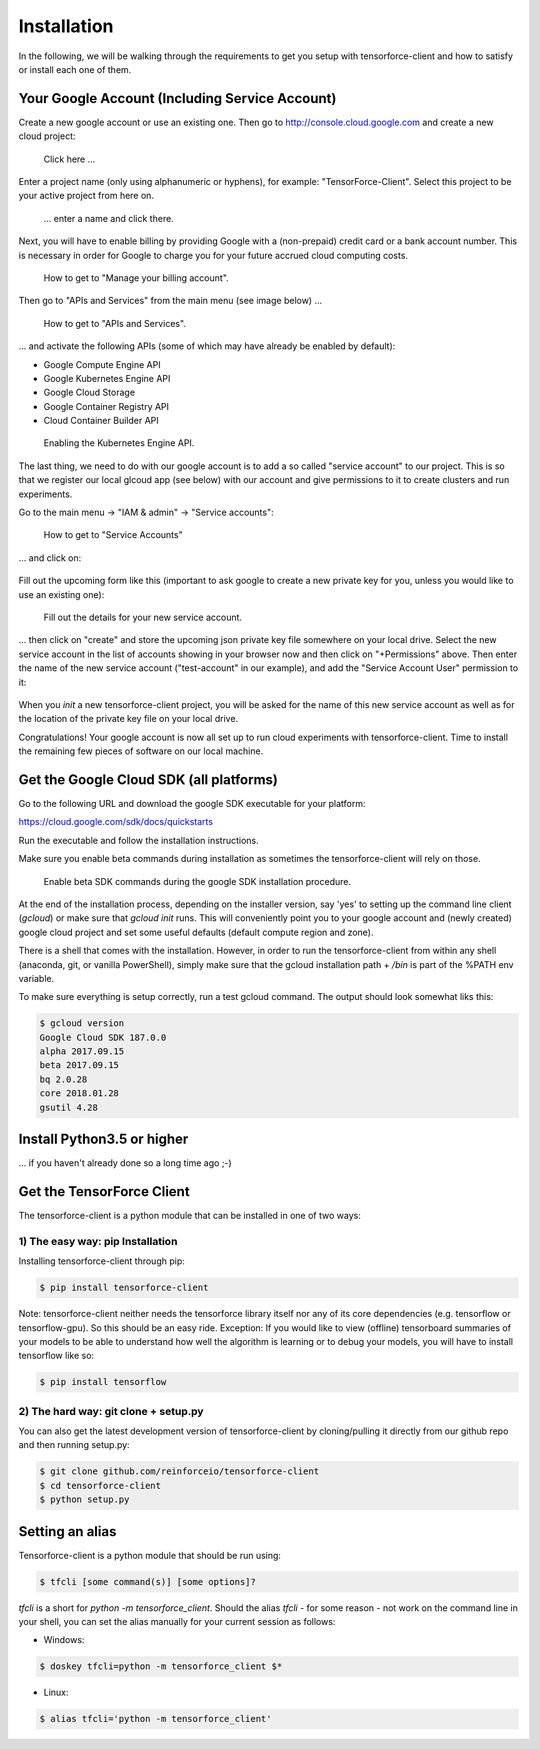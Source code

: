 Installation
============

In the following, we will be walking through the requirements to get you setup with tensorforce-client
and how to satisfy or install each one of them.

Your Google Account (Including Service Account)
-----------------------------------------------

Create a new google account or use an existing one.
Then go to http://console.cloud.google.com and create a new cloud project:

.. figure:: ../images/create_project.png
    :alt: Create a new Project

    Click here ...

Enter a project name (only using alphanumeric or hyphens), for example:
"TensorForce-Client". Select this project to be your active project
from here on.

.. figure:: ../images/create_project_2.png
    :alt: Create a new Project

    ... enter a name and click there.

Next, you will have to enable billing by providing Google with a
(non-prepaid) credit card or a bank account number. This is necessary
in order for Google to charge you for your future accrued
cloud computing costs.

.. figure:: ../images/manage_and_create_billing_account.png
    :alt: Manage your Billing Account

    How to get to "Manage your billing account".

Then go to "APIs and Services" from the main menu (see image below) ...

.. figure:: ../images/apis_and_services.png
    :alt: APIs and Services

    How to get to "APIs and Services".

... and activate the following APIs (some of which may have
already be enabled by default):

- Google Compute Engine API
- Google Kubernetes Engine API
- Google Cloud Storage
- Google Container Registry API
- Cloud Container Builder API

.. figure:: ../images/enable_kubernetes_api.png
    :alt: Enabling the Kubernetes Engine API.

    Enabling the Kubernetes Engine API.


The last thing, we need to do with our google account is to add a so called "service account" to our project.
This is so that we register our local glcoud app (see below) with our account and give permissions to it to
create clusters and run experiments.

Go to the main menu -> "IAM & admin" -> "Service accounts":

.. figure:: ../images/go_to_service_accounts.png
    :alt: Go to Service Accounts

    How to get to "Service Accounts"

... and click on:

.. figure:: ../images/create_service_account.png
    :alt: Create a new service account.

Fill out the upcoming form like this (important to ask google to create a new private key for you, unless
you would like to use an existing one):

.. figure:: ../images/create_service_account_form.png
    :alt: Fill out the details for your new service account.

    Fill out the details for your new service account.

... then click on "create" and store the upcoming json private key file somewhere on your local drive.
Select the new service account in the list of accounts showing in your browser now and then click on "+Permissions"
above.
Then enter the name of the new service account ("test-account" in our example), and add the "Service Account User"
permission to it:

.. figure:: ../images/adding_service_account_permission.png
    :alt: Add Service Account Permission.

When you `init` a new tensorforce-client project, you will be asked for the name of this new service account
as well as for the location of the private key file on your local drive.

Congratulations! Your google account is now all set up to run cloud experiments with tensorforce-client.
Time to install the remaining few pieces of software on our local machine.


Get the Google Cloud SDK (all platforms)
----------------------------------------

Go to the following URL and download the google SDK executable for your platform:

https://cloud.google.com/sdk/docs/quickstarts

Run the executable and follow the installation instructions.

Make sure you enable beta commands during installation as sometimes
the tensorforce-client will rely on those.

.. figure:: ../images/enable_beta_sdk_commands.png
    :alt: Enable beta SDK commands.

    Enable beta SDK commands during the google SDK installation procedure.

At the end of the installation process, depending on the installer
version, say 'yes' to setting up the
command line client (`gcloud`) or make sure that `gcloud init`
runs. This will conveniently point you to your google account
and (newly created) google cloud project and set some useful defaults
(default compute region and zone).

There is a shell that comes with the installation. However, in order
to run the tensorforce-client from within any shell (anaconda, git,
or vanilla PowerShell), simply make sure that the gcloud
installation path + `/bin` is part of the %PATH env variable.

To make sure everything is setup correctly, run a test gcloud
command. The output should look somewhat liks this:

.. code:: bash

    $ gcloud version
    Google Cloud SDK 187.0.0
    alpha 2017.09.15
    beta 2017.09.15
    bq 2.0.28
    core 2018.01.28
    gsutil 4.28

Install Python3.5 or higher
---------------------------

... if you haven't already done so a long time ago ;-)


Get the TensorForce Client
--------------------------

The tensorforce-client is a python module that can be installed in
one of two ways:

1) The easy way: pip Installation
+++++++++++++++++++++++++++++++++

Installing tensorforce-client through pip:

.. code:: bash

    $ pip install tensorforce-client

Note: tensorforce-client neither needs the tensorforce library itself
nor any of its core dependencies (e.g. tensorflow or tensorflow-gpu).
So this should be an easy ride.
Exception: If you would like to view (offline) tensorboard summaries of your models to be able to understand
how well the algorithm is learning or to debug your models, you will have to install tensorflow like so:

.. code:: bash

    $ pip install tensorflow



2) The hard way: git clone + setup.py
+++++++++++++++++++++++++++++++++++++

You can also get the latest development version of tensorforce-client
by cloning/pulling it directly from our github repo and then
running setup.py:

.. code:: bash

    $ git clone github.com/reinforceio/tensorforce-client
    $ cd tensorforce-client
    $ python setup.py


Setting an alias
----------------

Tensorforce-client is a python module that should be run using:

.. code:: bash

    $ tfcli [some command(s)] [some options]?

`tfcli` is a short for `python -m tensorforce_client`.
Should the alias `tfcli` - for some reason - not work on the command line in your shell,
you can set the alias manually for your current session as follows:

- Windows:

.. code:: bash

    $ doskey tfcli=python -m tensorforce_client $*

- Linux:

.. code:: bash

    $ alias tfcli='python -m tensorforce_client'


